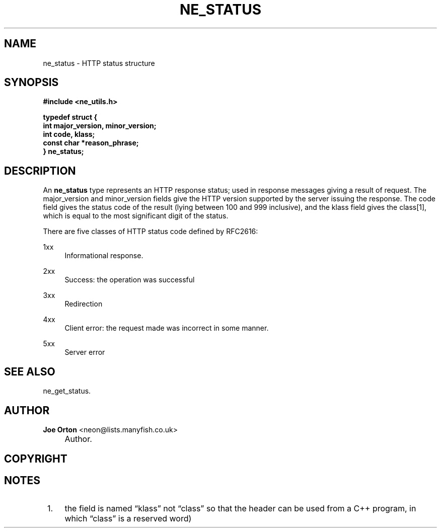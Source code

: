 .\"     Title: ne_status
.\"    Author: 
.\" Generator: DocBook XSL Stylesheets v1.73.2 <http://docbook.sf.net/>
.\"      Date: 20 August 2008
.\"    Manual: neon API reference
.\"    Source: neon 0.28.3
.\"
.TH "NE_STATUS" "3" "20 August 2008" "neon 0.28.3" "neon API reference"
.\" disable hyphenation
.nh
.\" disable justification (adjust text to left margin only)
.ad l
.SH "NAME"
ne_status - HTTP status structure
.SH "SYNOPSIS"
.sp
.ft B
.nf
#include <ne_utils\.h>

typedef struct {
    int major_version, minor_version;
    int code, klass;
    const char *reason_phrase;
} ne_status;
.fi
.ft
.SH "DESCRIPTION"
.PP
An
\fBne_status\fR
type represents an HTTP response status; used in response messages giving a result of request\. The
major_version
and
minor_version
fields give the HTTP version supported by the server issuing the response\. The
code
field gives the status code of the result (lying between 100 and 999 inclusive), and the
klass
field gives the class\&[1], which is equal to the most significant digit of the status\.
.PP
There are five classes of HTTP status code defined by RFC2616:
.PP
1xx
.RS 4
Informational response\.
.RE
.PP
2xx
.RS 4
Success: the operation was successful
.RE
.PP
3xx
.RS 4
Redirection
.RE
.PP
4xx
.RS 4
Client error: the request made was incorrect in some manner\.
.RE
.PP
5xx
.RS 4
Server error
.RE
.SH "SEE ALSO"
.PP
ne_get_status\.
.SH "AUTHOR"
.PP
\fBJoe Orton\fR <\&neon@lists.manyfish.co.uk\&>
.sp -1n
.IP "" 4
Author.
.SH "COPYRIGHT"
.SH "NOTES"
.IP " 1." 4
the field is named
\(lqklass\(rq
not
\(lqclass\(rq
so that the header can be used from a C++ program, in which
\(lqclass\(rq
is a reserved word)

